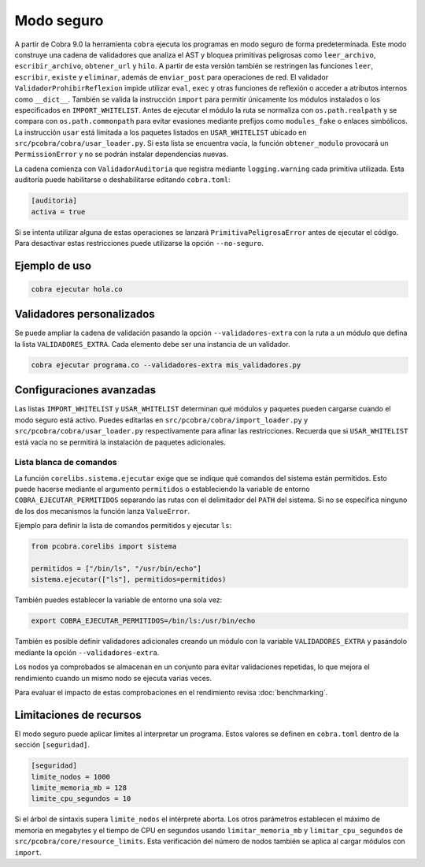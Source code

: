 Modo seguro
===========

A partir de Cobra 9.0 la herramienta ``cobra`` ejecuta los programas en
modo seguro de forma predeterminada. Este modo construye una
cadena de validadores que analiza el AST y bloquea primitivas peligrosas como
``leer_archivo``, ``escribir_archivo``, ``obtener_url`` y ``hilo``.
A partir de esta versión también se restringen las funciones ``leer``,
``escribir``, ``existe`` y ``eliminar``, además de ``enviar_post`` para
operaciones de red.
El validador ``ValidadorProhibirReflexion`` impide utilizar ``eval``, ``exec`` y
otras funciones de reflexión o acceder a atributos internos como ``__dict__``.
También se valida la
instrucción ``import`` para permitir únicamente los módulos instalados o los
especificados en ``IMPORT_WHITELIST``. Antes de ejecutar el módulo la ruta se
normaliza con ``os.path.realpath`` y se compara con ``os.path.commonpath`` para
evitar evasiones mediante prefijos como ``modules_fake`` o enlaces simbólicos.
La instrucción ``usar`` está limitada a
los paquetes listados en ``USAR_WHITELIST`` ubicado en
``src/pcobra/cobra/usar_loader.py``. Si esta lista se encuentra vacía, la
función ``obtener_modulo`` provocará un ``PermissionError`` y no se podrán
instalar dependencias nuevas.

La cadena comienza con ``ValidadorAuditoria`` que registra mediante
``logging.warning`` cada primitiva utilizada. Esta auditoría puede
habilitarse o deshabilitarse editando ``cobra.toml``:

.. code-block:: toml

   [auditoria]
   activa = true

Si se intenta utilizar alguna de estas operaciones se lanzará
``PrimitivaPeligrosaError`` antes de ejecutar el código. Para desactivar
estas restricciones puede utilizarse la opción ``--no-seguro``.

Ejemplo de uso
--------------

.. code-block:: bash

   cobra ejecutar hola.co

Validadores personalizados
-------------------------
Se puede ampliar la cadena de validación pasando la opción
``--validadores-extra`` con la ruta a un módulo que defina la lista
``VALIDADORES_EXTRA``. Cada elemento debe ser una instancia de un validador.

.. code-block:: bash

   cobra ejecutar programa.co --validadores-extra mis_validadores.py

Configuraciones avanzadas
-------------------------

Las listas ``IMPORT_WHITELIST`` y ``USAR_WHITELIST`` determinan qué módulos y
paquetes pueden cargarse cuando el modo seguro está activo. Puedes editarlas en
``src/pcobra/cobra/import_loader.py`` y ``src/pcobra/cobra/usar_loader.py``
respectivamente para afinar las restricciones. Recuerda que si
``USAR_WHITELIST`` está vacía no se permitirá la instalación de paquetes
adicionales.

Lista blanca de comandos
~~~~~~~~~~~~~~~~~~~~~~~~

La función ``corelibs.sistema.ejecutar`` exige que se indique qué comandos del
sistema están permitidos. Esto puede hacerse mediante el argumento
``permitidos`` o estableciendo la variable de entorno
``COBRA_EJECUTAR_PERMITIDOS`` separando las rutas con el delimitador del
``PATH`` del sistema. Si no se especifica ninguno de los dos mecanismos la
función lanza ``ValueError``.

Ejemplo para definir la lista de comandos permitidos y ejecutar ``ls``:

.. code-block:: python

   from pcobra.corelibs import sistema

   permitidos = ["/bin/ls", "/usr/bin/echo"]
   sistema.ejecutar(["ls"], permitidos=permitidos)

También puedes establecer la variable de entorno una sola vez:

.. code-block:: bash

   export COBRA_EJECUTAR_PERMITIDOS=/bin/ls:/usr/bin/echo

También es posible definir validadores adicionales creando un módulo con la
variable ``VALIDADORES_EXTRA`` y pasándolo mediante la opción
``--validadores-extra``.

Los nodos ya comprobados se almacenan en un conjunto para evitar validaciones
repetidas, lo que mejora el rendimiento cuando un mismo nodo se ejecuta varias
veces.

Para evaluar el impacto de estas comprobaciones en el rendimiento revisa
:doc:`benchmarking`.

Limitaciones de recursos
-----------------------
El modo seguro puede aplicar límites al interpretar un programa. Estos valores se
definen en ``cobra.toml`` dentro de la sección ``[seguridad]``.

.. code-block:: toml

   [seguridad]
   limite_nodos = 1000
   limite_memoria_mb = 128
   limite_cpu_segundos = 10

Si el árbol de sintaxis supera ``limite_nodos`` el intérprete aborta. Los otros
parámetros establecen el máximo de memoria en megabytes y el tiempo de CPU en
segundos usando ``limitar_memoria_mb`` y ``limitar_cpu_segundos`` de
``src/pcobra/core/resource_limits``.
Esta verificación del número de nodos también se aplica al cargar módulos con
``import``.
